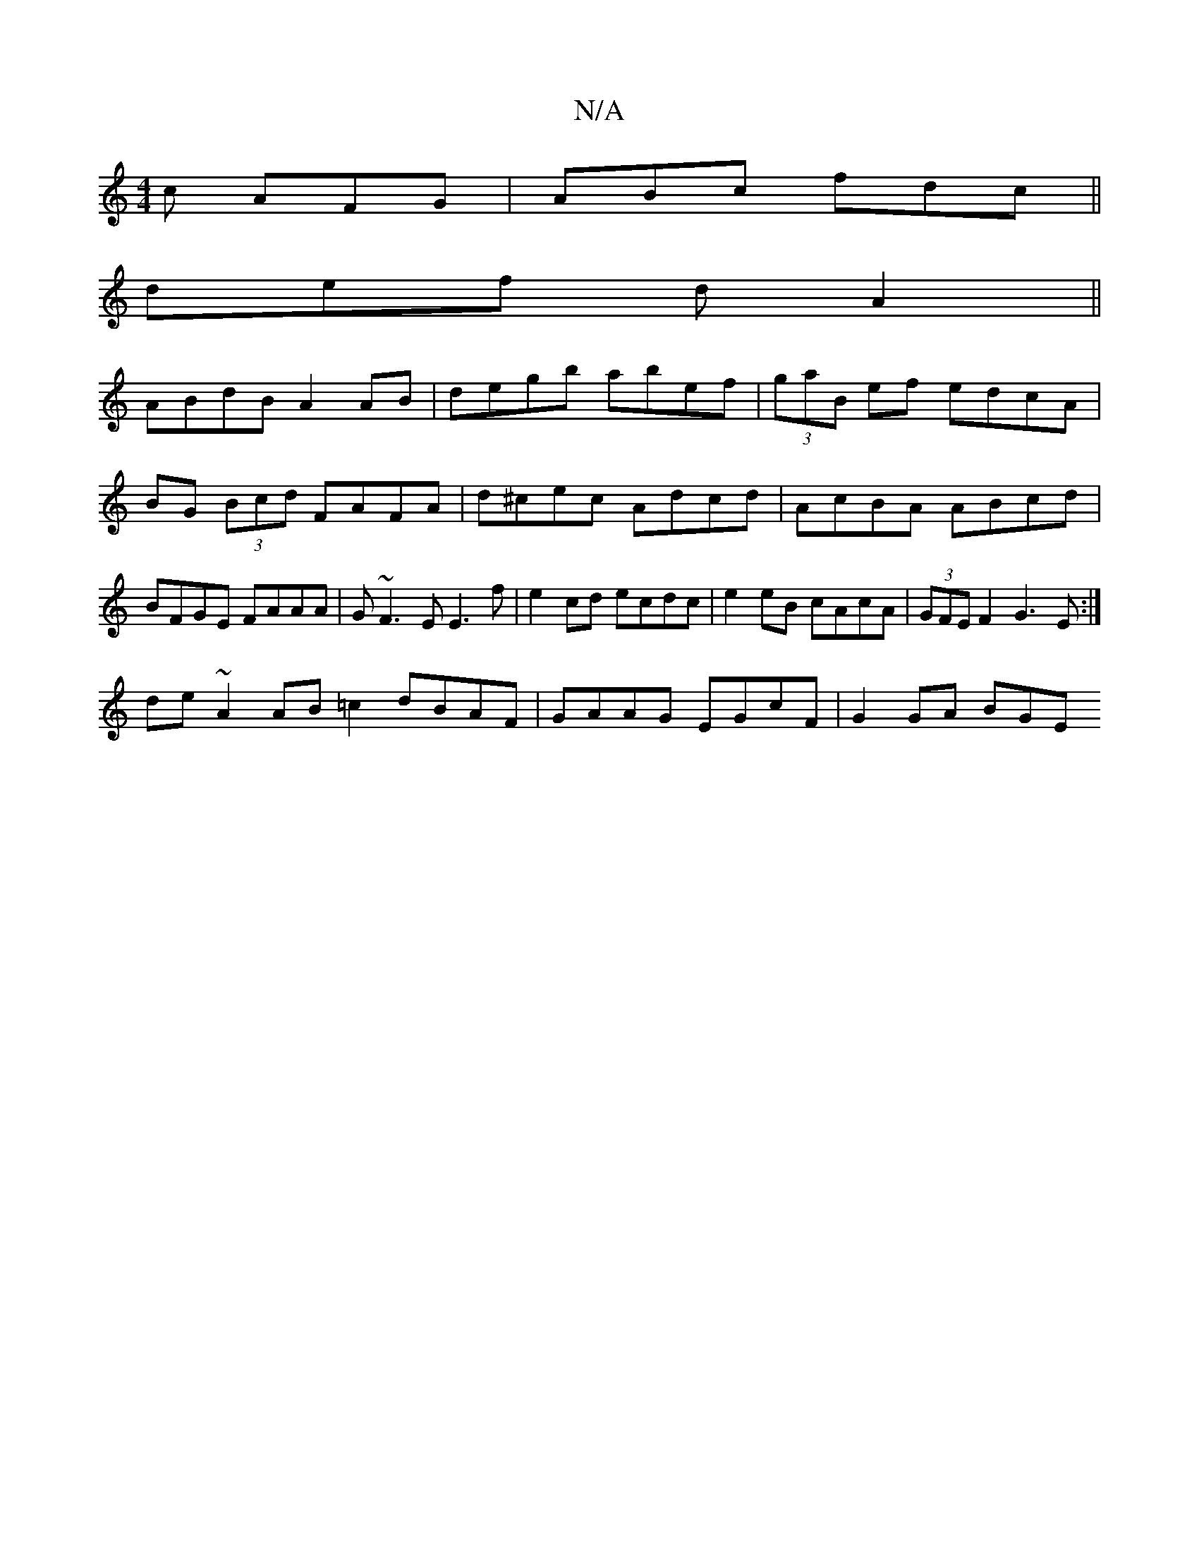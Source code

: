 X:1
T:N/A
M:4/4
R:N/A
K:Cmajor
2c AFG|ABc fdc||
def d A2 ||
ABdB A2 AB|degb abef| (3gaB ef edcA| BG (3Bcd FAFA|d^cec Adcd|AcBA ABcd|BFGE FAAA|G~F3E E3f | e2cd ecdc | e2 eB cAcA | (3GFE F2 G3E:|
de~A2 AB=c2 dBAF| GAAG EGcF|G2 GA BGE